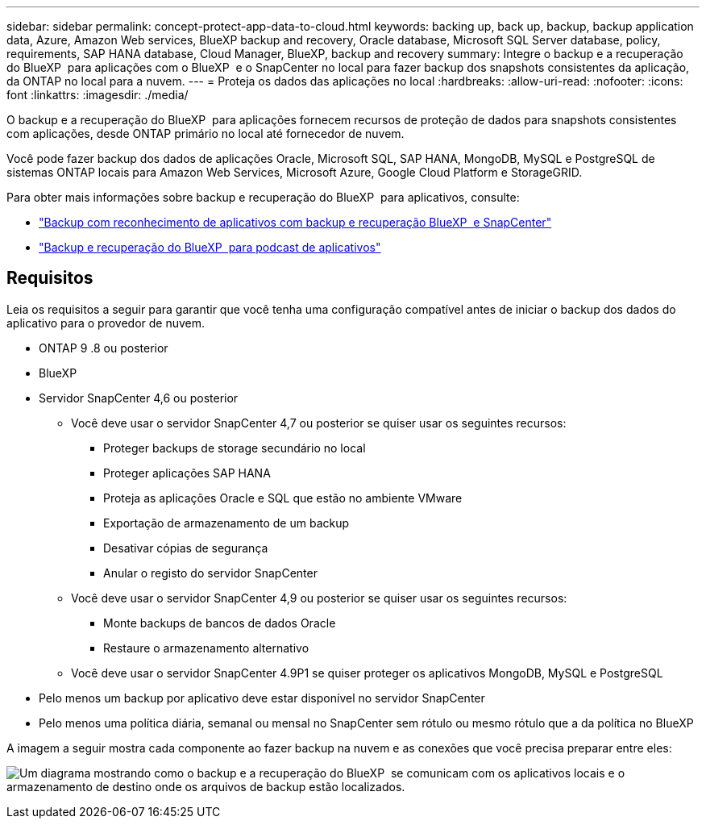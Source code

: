---
sidebar: sidebar 
permalink: concept-protect-app-data-to-cloud.html 
keywords: backing up, back up, backup, backup application data, Azure, Amazon Web services, BlueXP backup and recovery, Oracle database, Microsoft SQL Server database, policy, requirements, SAP HANA database, Cloud Manager, BlueXP, backup and recovery 
summary: Integre o backup e a recuperação do BlueXP  para aplicações com o BlueXP  e o SnapCenter no local para fazer backup dos snapshots consistentes da aplicação, da ONTAP no local para a nuvem. 
---
= Proteja os dados das aplicações no local
:hardbreaks:
:allow-uri-read: 
:nofooter: 
:icons: font
:linkattrs: 
:imagesdir: ./media/


[role="lead"]
O backup e a recuperação do BlueXP  para aplicações fornecem recursos de proteção de dados para snapshots consistentes com aplicações, desde ONTAP primário no local até fornecedor de nuvem.

Você pode fazer backup dos dados de aplicações Oracle, Microsoft SQL, SAP HANA, MongoDB, MySQL e PostgreSQL de sistemas ONTAP locais para Amazon Web Services, Microsoft Azure, Google Cloud Platform e StorageGRID.

Para obter mais informações sobre backup e recuperação do BlueXP  para aplicativos, consulte:

* https://cloud.netapp.com/blog/cbs-cloud-backup-and-snapcenter-integration["Backup com reconhecimento de aplicativos com backup e recuperação BlueXP  e SnapCenter"^]
* https://soundcloud.com/techontap_podcast/episode-322-cloud-backup-for-applications["Backup e recuperação do BlueXP  para podcast de aplicativos"^]




== Requisitos

Leia os requisitos a seguir para garantir que você tenha uma configuração compatível antes de iniciar o backup dos dados do aplicativo para o provedor de nuvem.

* ONTAP 9 .8 ou posterior
* BlueXP
* Servidor SnapCenter 4,6 ou posterior
+
** Você deve usar o servidor SnapCenter 4,7 ou posterior se quiser usar os seguintes recursos:
+
*** Proteger backups de storage secundário no local
*** Proteger aplicações SAP HANA
*** Proteja as aplicações Oracle e SQL que estão no ambiente VMware
*** Exportação de armazenamento de um backup
*** Desativar cópias de segurança
*** Anular o registo do servidor SnapCenter


** Você deve usar o servidor SnapCenter 4,9 ou posterior se quiser usar os seguintes recursos:
+
*** Monte backups de bancos de dados Oracle
*** Restaure o armazenamento alternativo


** Você deve usar o servidor SnapCenter 4.9P1 se quiser proteger os aplicativos MongoDB, MySQL e PostgreSQL


* Pelo menos um backup por aplicativo deve estar disponível no servidor SnapCenter
* Pelo menos uma política diária, semanal ou mensal no SnapCenter sem rótulo ou mesmo rótulo que a da política no BlueXP 


A imagem a seguir mostra cada componente ao fazer backup na nuvem e as conexões que você precisa preparar entre eles:

image:diagram_cloud_backup_app.png["Um diagrama mostrando como o backup e a recuperação do BlueXP  se comunicam com os aplicativos locais e o armazenamento de destino onde os arquivos de backup estão localizados."]
